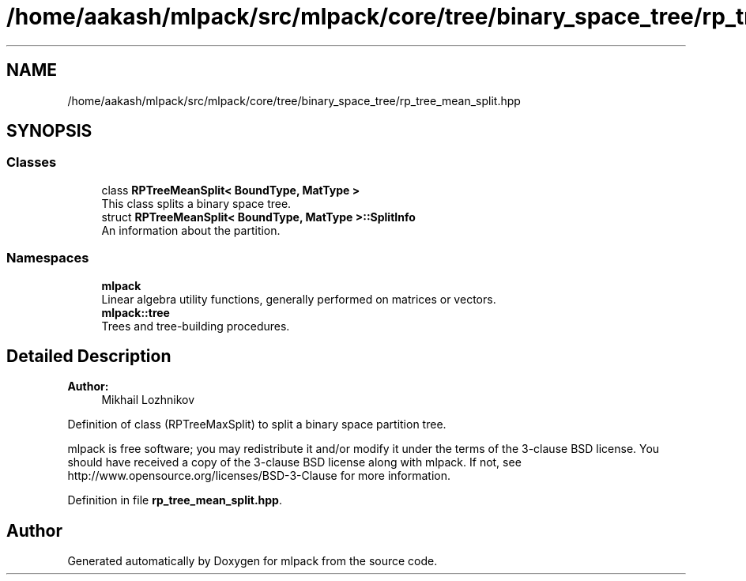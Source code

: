 .TH "/home/aakash/mlpack/src/mlpack/core/tree/binary_space_tree/rp_tree_mean_split.hpp" 3 "Sun Aug 22 2021" "Version 3.4.2" "mlpack" \" -*- nroff -*-
.ad l
.nh
.SH NAME
/home/aakash/mlpack/src/mlpack/core/tree/binary_space_tree/rp_tree_mean_split.hpp
.SH SYNOPSIS
.br
.PP
.SS "Classes"

.in +1c
.ti -1c
.RI "class \fBRPTreeMeanSplit< BoundType, MatType >\fP"
.br
.RI "This class splits a binary space tree\&. "
.ti -1c
.RI "struct \fBRPTreeMeanSplit< BoundType, MatType >::SplitInfo\fP"
.br
.RI "An information about the partition\&. "
.in -1c
.SS "Namespaces"

.in +1c
.ti -1c
.RI " \fBmlpack\fP"
.br
.RI "Linear algebra utility functions, generally performed on matrices or vectors\&. "
.ti -1c
.RI " \fBmlpack::tree\fP"
.br
.RI "Trees and tree-building procedures\&. "
.in -1c
.SH "Detailed Description"
.PP 

.PP
\fBAuthor:\fP
.RS 4
Mikhail Lozhnikov
.RE
.PP
Definition of class (RPTreeMaxSplit) to split a binary space partition tree\&.
.PP
mlpack is free software; you may redistribute it and/or modify it under the terms of the 3-clause BSD license\&. You should have received a copy of the 3-clause BSD license along with mlpack\&. If not, see http://www.opensource.org/licenses/BSD-3-Clause for more information\&. 
.PP
Definition in file \fBrp_tree_mean_split\&.hpp\fP\&.
.SH "Author"
.PP 
Generated automatically by Doxygen for mlpack from the source code\&.
